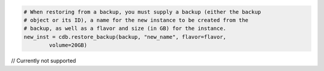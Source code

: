 .. code-block:: csharp


.. code-block:: java


.. code-block:: javascript


.. code-block:: php


.. code-block:: python

    # When restoring from a backup, you must supply a backup (either the backup
    # object or its ID), a name for the new instance to be created from the
    # backup, as well as a flavor and size (in GB) for the instance.
    new_inst = cdb.restore_backup(backup, "new_name", flavor=flavor,
            volume=20GB)

.. code-block:: ruby

.. code-block:: java

// Currently not supported
